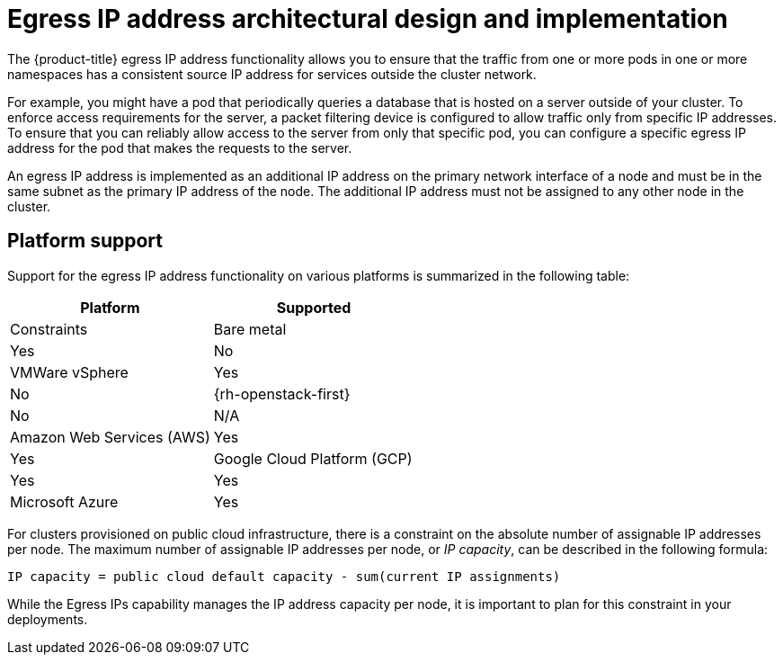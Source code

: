 // Module included in the following assemblies:
//
// * networking/openshift_sdn/assigning-egress-ips.adoc
// * networking/ovn_kubernetes_network_provider/configuring-egress-ips-ovn.adoc

ifeval::["{context}" == "egress-ips"]
:openshift-sdn:
endif::[]
ifeval::["{context}" == "configuring-egress-ips-ovn"]
:ovn:
endif::[]

// Generally applicable to both cluster network providers
[id="nw-egress-ips-about_{context}"]
= Egress IP address architectural design and implementation

The {product-title} egress IP address functionality allows you to ensure that the traffic from one or more pods in one or more namespaces has a consistent source IP address for services outside the cluster network.

For example, you might have a pod that periodically queries a database that is hosted on a server outside of your cluster. To enforce access requirements for the server, a packet filtering device is configured to allow traffic only from specific IP addresses.
To ensure that you can reliably allow access to the server from only that specific pod, you can configure a specific egress IP address for the pod that makes the requests to the server.

An egress IP address is implemented as an additional IP address on the primary network interface of a node and must be in the same subnet as the primary IP address of the node. The additional IP address must not be assigned to any other node in the cluster.

ifdef::openshift-sdn[]
// TODO
// This can be reabsorbed into the above paras
By configuring an egress IP address for a project, all outgoing external connections from the specified project will share the same, fixed source IP address.
External resources can recognize traffic from a particular project based on the egress IP address.
An egress IP address assigned to a project is different from the egress router, which is used to send traffic to specific destinations.

Egress IP addresses are implemented as additional IP addresses on the primary network interface of the node and must be in the same subnet as the node's primary IP address.

[IMPORTANT]
====
Egress IP addresses must not be configured in any Linux network configuration files, such as `ifcfg-eth0`.

Allowing additional IP addresses on the primary network interface might require extra configuration when using some cloud or VM solutions.
====

[IMPORTANT]
====
The following limitations apply when using egress IP addresses with the OpenShift SDN cluster network provider:

- You cannot use manually assigned and automatically assigned egress IP addresses on the same nodes.
- If you manually assign egress IP addresses from an IP address range, you must not make that range available for automatic IP assignment.
- You cannot share egress IP addresses across multiple namespaces using the OpenShift SDN egress IP address implementation.

If you need to share IP addresses across namespaces, the OVN-Kubernetes cluster network provider egress IP address implementation allows you to span IP addresses across multiple namespaces.
====

[NOTE]
====
If you use OpenShift SDN in multitenant mode, you cannot use egress IP addresses with any namespace that is joined to another namespace by the projects that are associated with them.
For example, if `project1` and `project2` are joined by running the `oc adm pod-network join-projects --to=project1 project2` command, neither project can use an egress IP address. For more information, see link:https://bugzilla.redhat.com/show_bug.cgi?id=1645577[BZ#1645577].
====
endif::openshift-sdn[]

[id="nw-egress-ips-platform-support_{context}"]
== Platform support

Support for the egress IP address functionality on various platforms is summarized in the following table:

[cols="1,1",options="header"]
|===

| Platform | Supported | Constraints

| Bare metal | Yes | No
| VMWare vSphere | Yes | No
| {rh-openstack-first} | No | N/A
| Amazon Web Services (AWS) | Yes | Yes
| Google Cloud Platform (GCP) | Yes | Yes
| Microsoft Azure | Yes | Yes

|===

For clusters provisioned on public cloud infrastructure, there is a constraint on the absolute number of assignable IP addresses per node. The maximum number of assignable IP addresses per node, or _IP capacity_, can be described in the following formula:

[source,text]
----
IP capacity = public cloud default capacity - sum(current IP assignments)
----

While the Egress IPs capability manages the IP address capacity per node, it is important to plan for this constraint in your deployments.

ifdef::ovn[]
[id="nw-egress-ips-considerations_{context}"]
== Assignment of egress IPs to pods

To assign one or more egress IPs to a namespace or specific pods in a namespace, the following conditions must be satisfied:

- At least one node in your cluster must have the `k8s.ovn.org/egress-assignable: ""` label.
- An `EgressIP` object exists that defines one or more egress IP addresses to use as the source IP address for traffic leaving the cluster from pods in a namespace.

[IMPORTANT]
====
If you create `EgressIP` objects prior to labeling any nodes in your cluster for egress IP assignment, {product-title} might assign every egress IP address to the first node with the `k8s.ovn.org/egress-assignable: ""` label.

To ensure that egress IP addresses are widely distributed across nodes in the cluster, always apply the label to the nodes you intent to host the egress IP addresses before creating any `EgressIP` objects.
====

[id="nw-egress-ips-node-assignment_{context}"]
== Assignment of egress IPs to nodes

When creating an `EgressIP` object, the following conditions apply to nodes that are labeled with the `k8s.ovn.org/egress-assignable: ""` label:

- An egress IP address is never assigned to more than one node at a time.
- An egress IP address is equally balanced between available nodes that can host the egress IP address.
- If the `spec.EgressIPs` array in an `EgressIP` object specifies more than one IP address, the following conditions apply:
* No node will ever host more than one of the specified IP addresses.
* Traffic is balanced roughly equally between the specified IP addresses for a given namespace.
- If a node becomes unavailable, any egress IP addresses assigned to it are automatically reassigned, subject to the previously described conditions.

When a pod matches the selector for multiple `EgressIP` objects, there is no guarantee which of the egress IP addresses that are specified in the `EgressIP` objects is assigned as the egress IP address for the pod.

[id="nw-egress-ips-node-architecture_{context}"]
== Architectural diagram of an egress IP address configuration

The following diagram depicts an egress IP address configuration. The diagram describes four pods in two different namespaces running on three nodes in a cluster. The nodes are assigned IP addresses from the `192.168.126.0/18` CIDR block on the host network.

// Source: https://github.com/redhataccess/documentation-svg-assets/blob/master/for-web/121_OpenShift/121_OpenShift_engress_IP_Topology_1020.svg
image::nw-egress-ips-diagram.svg[Architectural diagram for the egress IP feature.]

Both Node 1 and Node 3 are labeled with `k8s.ovn.org/egress-assignable: ""` and thus available for the assignment of egress IP addresses.

The dashed lines in the diagram depict the traffic flow from pod1, pod2, and pod3 traveling through the pod network to egress the cluster from Node 1 and Node 3. When an external service receives traffic from any of the pods selected by the example `EgressIP` object, the source IP address is either `192.168.126.10` or `192.168.126.102`. The traffic is balanced roughly equally between these two nodes.

The following resources from the diagram are illustrated in detail:

`Namespace` objects::
+
--
The namespaces are defined in the following manifest:

.Namespace objects
[source,yaml]
----
apiVersion: v1
kind: Namespace
metadata:
  name: namespace1
  labels:
    env: prod
---
apiVersion: v1
kind: Namespace
metadata:
  name: namespace2
  labels:
    env: prod
----
--

`EgressIP` object::
+
--
The following `EgressIP` object describes a configuration that selects all pods in any namespace with the `env` label set to `prod`. The egress IP addresses for the selected pods are `192.168.126.10` and `192.168.126.102`.

.`EgressIP` object
[source,yaml]
----
apiVersion: k8s.ovn.org/v1
kind: EgressIP
metadata:
  name: egressips-prod
spec:
  egressIPs:
  - 192.168.126.10
  - 192.168.126.102
  namespaceSelector:
    matchLabels:
      env: prod
status:
  assignments:
  - node: node1
    egressIP: 192.168.126.10
  - node: node3
    egressIP: 192.168.126.102
----

For the configuration in the previous example, {product-title} assigns both egress IP addresses to the available nodes. The `status` field reflects whether and where the egress IP addresses are assigned.
--
endif::ovn[]

ifdef::openshift-sdn[]
[id="automatic-manual-assignment-approaches"]
== IP address assignment approaches

You can assign egress IP addresses to namespaces by setting the `egressIPs` parameter of the `NetNamespace` object. After an egress IP address is associated with a project, OpenShift SDN allows you to assign egress IP addresses to hosts in two ways:

* In the _automatically assigned_ approach, an egress IP address range is assigned to a node.
* In the _manually assigned_ approach, a list of one or more egress IP address is assigned to a node.

Namespaces that request an egress IP address are matched with nodes that can host those egress IP addresses, and then the egress IP addresses are assigned to those nodes.
If the `egressIPs` parameter is set on a `NetNamespace` object, but no node hosts that egress IP address, then egress traffic from the namespace will be dropped.

High availability of nodes is automatic.
If a node that hosts an egress IP address is unreachable and there are nodes that are able to host that egress IP address, then the egress IP address will move to a new node.
When the unreachable node comes back online, the egress IP address automatically moves to balance egress IP addresses across nodes.

[id="considerations-automatic-egress-ips"]
=== Considerations when using automatically assigned egress IP addresses

When using the automatic assignment approach for egress IP addresses the following considerations apply:

- You set the `egressCIDRs` parameter of each node's `HostSubnet` resource to indicate the range of egress IP addresses that can be hosted by a node.
{product-title} sets the `egressIPs` parameter of the `HostSubnet` resource based on the IP address range you specify.
ifeval::[{product-version} < 4.8]
- Only a single egress IP address per namespace is supported when using the automatic assignment mode.
endif::[]

If the node hosting the namespace's egress IP address is unreachable, {product-title} will reassign the egress IP address to another node with a compatible egress IP address range.
The automatic assignment approach works best for clusters installed in environments with flexibility in associating additional IP addresses with nodes.

[id="considerations-manual-egress-ips"]
=== Considerations when using manually assigned egress IP addresses

// Is this still recommended for public cloud?
This approach is recommended for clusters installed in public cloud environments, where there can be limitations on associating additional IP addresses with nodes.

When using the manual assignment approach for egress IP addresses the following considerations apply:

- You set the `egressIPs` parameter of each node's `HostSubnet` resource to indicate the IP addresses that can be hosted by a node.
- Multiple egress IP addresses per namespace are supported.

If a namespace has multiple egress IP addresses and those addresses are hosted on multiple nodes, the following additional considerations apply:

- If a pod is on a node that is hosting an egress IP address, that pod always uses the egress IP address on the node.
- If a pod is not on a node that is hosting an egress IP address, that pod uses an egress IP address at random.
endif::openshift-sdn[]

ifdef::openshift-sdn[]
:!openshift-sdn:
endif::openshift-sdn[]
ifdef::ovn[]
:!ovn:
endif::ovn[]
